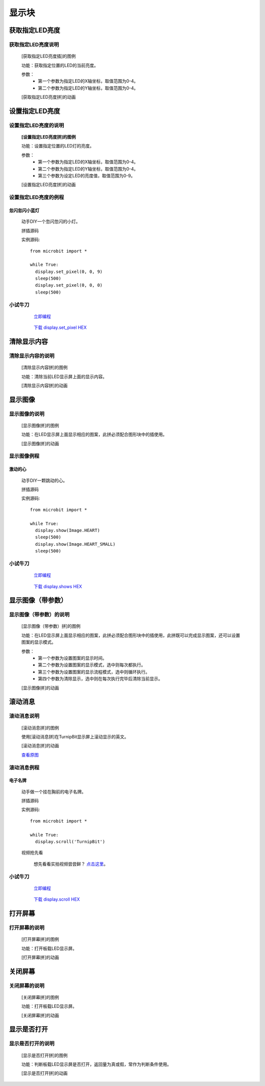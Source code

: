 显示块
================

**获取指定LED亮度**
---------------------------------------

**获取指定LED亮度说明**
>>>>>>>>>>>>>>>>>>>>>>>>>>>>>>>>>>>>>>

	[获取指定LED亮度插]的图例

	.. image:: images/display/display.get_pixel.png

	功能：获取指定位置的LED的当前亮度。

	参数：
		- 第一个参数为指定LED的X轴坐标，取值范围为0-4。
		- 第二个参数为指定LED的Y轴坐标，取值范围为0-4。

	[获取指定LED亮度拼]的动画

	.. image:: images/display/display.get_pixel.gif

**设置指定LED亮度**
---------------------------------------

**设置指定LED亮度的说明**
>>>>>>>>>>>>>>>>>>>>>>>>>>>>>>>>>>>>>>

	**[设置指定LED亮度拼]的图例**


	.. image:: images/display/display.set_pixel.png

	功能：设置指定位置的LED灯的亮度。

	参数：
		- 第一个参数为指定LED的X轴坐标，取值范围为0-4。
		- 第二个参数为指定LED的Y轴坐标，取值范围为0-4。
		- 第三个参数为设定LED的亮度值，取值范围为0-9。

	[设置指定LED亮度拼]的动画

	.. image:: images/display/display.set_pixel.gif

**设置指定LED亮度的例程**
>>>>>>>>>>>>>>>>>>>>>>>>>>>>>>>>

忽闪忽闪小蓝灯
::::::::::::::::::::::::::::::

	动手DIY一个忽闪忽闪的小灯。

	拼插源码

	.. image:: images/display/display.set_pixelh.png

	实例源码::

		from microbit import *

		while True:
		  display.set_pixel(0, 0, 9)
		  sleep(500)
		  display.set_pixel(0, 0, 0)
		  sleep(500)

**小试牛刀**
>>>>>>>>>>>>>>>>>>>>>>>>>>>>>>>>


		 `立即编程`_

		.. _立即编程: http://turnipbit.tpyboard.com/

		 `下载 display.set_pixel HEX`_

		.. _下载 display.set_pixel HEX: http://turnipbit.com/download.php?fn=display.set_pixel.hex

**清除显示内容**
---------------------------

**清除显示内容的说明**
>>>>>>>>>>>>>>>>>>>>>>>>>>>>>>>>>

	[清除显示内容拼]的图例

	.. image:: images/display/display.clear.png

	功能：清除当前LED显示屏上面的显示内容。

	[清除显示内容拼]的动画

	.. image:: images/display/display.clear.gif

**显示图像**
---------------------------

**显示图像的说明**
>>>>>>>>>>>>>>>>>>>>>>>>>>>>>>>>>

	[显示图像拼]的图例

	.. image:: images/display/display.show.png

	功能：在LED显示屏上面显示相应的图案，此拼必须配合图形块中的插使用。

	[显示图像拼]的动画

	.. image:: images/display/display.show.gif

**显示图像例程**
>>>>>>>>>>>>>>>>>>>>>>>>>>>>>

激动的心
::::::::::::::::::

	动手DIY一颗跳动的心。

	拼插源码

	.. image:: images/display/display.shows.png

	实例源码::

		from microbit import *

		while True:
		  display.show(Image.HEART)
		  sleep(500)
		  display.show(Image.HEART_SMALL)
		  sleep(500)

**小试牛刀**
>>>>>>>>>>>>>>>>>>>>>>>>>>>>>>>>


		 `立即编程`_

		.. _立即编程: http://turnipbit.tpyboard.com/

		 `下载 display.shows HEX`_

		.. _下载 display.shows HEX: http://turnipbit.com/download.php?fn=display.shows.hex

**显示图像（带参数）**
---------------------------

**显示图像（带参数）的说明**
>>>>>>>>>>>>>>>>>>>>>>>>>>>>>>>>>

	[显示图像（带参数）拼]的图例

	.. image:: images/display/display.show1.png

	功能：在LED显示屏上面显示相应的图案，此拼必须配合图形块中的插使用，此拼既可以完成显示图案，还可以设置图案的显示模式。
	
	参数：
		- 第一个参数为设置图案的显示时间。
		- 第二个参数为设置图案的显示模式，选中则每次都执行。
		- 第三个参数为设置图案的显示流程模式，选中则循环执行。
		- 第四个参数为清除显示，选中则在每次执行完毕后清除当前显示。

	[显示图像拼]的动画

	.. image:: images/display/display.show1.gif

**滚动消息**
----------------------------

**滚动消息说明**
>>>>>>>>>>>>>>>>>>>>>>>>>>>>>>>>>>>
	
	[滚动消息拼]的图例

	.. image:: images/display/display.scroll.ex00.png

	使用[滚动消息拼]在TurnipBit显示屏上滚动显示的英文。

	[滚动消息拼]的动画

	.. image:: images/display/display.scroll.gif
	
	`查看原图`_
	
	.. _查看原图: http://docs.turnipbit.com/zh/latest/_images/display.scroll.gif



**滚动消息例程**
>>>>>>>>>>>>>>>>>>>>>>>>>>>>>
	
**电子名牌**
:::::::::::::::::::

		动手做一个挂在胸前的电子名牌。

		拼插源码

		.. image:: images/display/display.scroll.ex01.png

		实例源码::

			from microbit import *

			while True:
			  display.scroll('TurnipBit')

		视频抢先看

			想先看看实拍视频尝尝鲜？ `点击这里`_。

			.. _点击这里: https://v.qq.com/x/page/e0509rnqn5r.html

**小试牛刀**
>>>>>>>>>>>>>>>>>>>>>>>>>>>>>>>>


		 `立即编程`_

		.. _立即编程: http://turnipbit.tpyboard.com/

		 `下载 display.scroll HEX`_

		.. _下载 display.scroll HEX: http://turnipbit.com/download.php?fn=display.scroll.hex

**打开屏幕**
---------------------------

**打开屏幕的说明**
>>>>>>>>>>>>>>>>>>>>>>>>>>>>>>>>>

	[打开屏幕拼]的图例

	.. image:: images/display/display.on.png

	功能：打开板载LED显示屏。

	[打开屏幕拼]的动画

	.. image:: images/display/display.on.gif

**关闭屏幕**
---------------------------

**关闭屏幕的说明**
>>>>>>>>>>>>>>>>>>>>>>>>>>>>>>>>>

	[关闭屏幕拼]的图例

	.. image:: images/display/display.off.png

	功能：打开板载LED显示屏。

	[关闭屏幕拼]的动画

	.. image:: images/display/display.off.gif

**显示是否打开**
---------------------------

**显示是否打开的说明**
>>>>>>>>>>>>>>>>>>>>>>>>>>>>>>>>>

	[显示是否打开拼]的图例

	.. image:: images/display/display.is_on.png

	功能：判断板载LED显示屏是否打开，返回量为真或假，常作为判断条件使用。

	[显示是否打开拼]的动画

	.. image:: images/display/display.is_on.gif